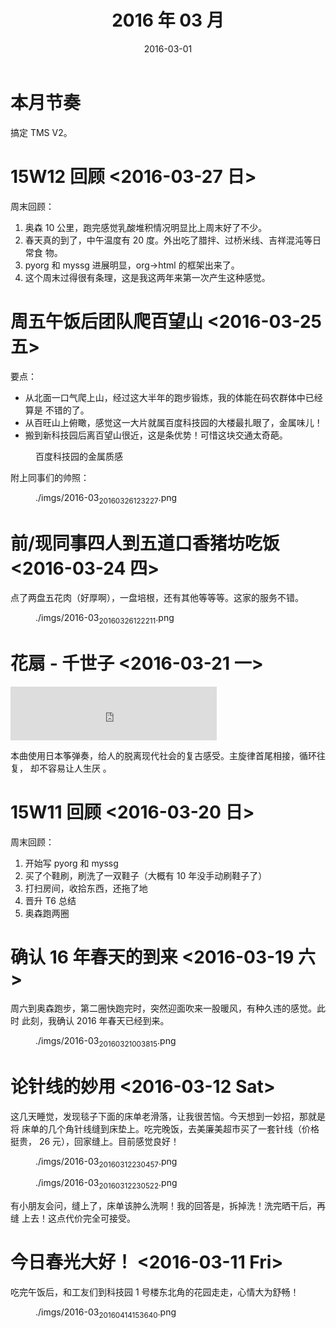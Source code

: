 #+TITLE: 2016 年 03 月
#+DATE: 2016-03-01

* 本月节奏
搞定 TMS V2。

* 15W12 回顾 <2016-03-27 日>
周末回顾：
1. 奥森 10 公里，跑完感觉乳酸堆积情况明显比上周末好了不少。
2. 春天真的到了，中午温度有 20 度。外出吃了腊拌、过桥米线、吉祥混沌等日常食
   物。
3. pyorg 和 myssg 进展明显，org->html 的框架出来了。
4. 这个周末过得很有条理，这是我这两年来第一次产生这种感觉。

* 周五午饭后团队爬百望山 <2016-03-25 五>
要点：
- 从北面一口气爬上山，经过这大半年的跑步锻炼，我的体能在码农群体中已经算是
  不错的了。
- 从百旺山上俯瞰，感觉这一大片就属百度科技园的大楼最扎眼了，金属味儿！
- 搬到新科技园后离百望山很近，这是条优势！可惜这块交通太奇葩。

#+CAPTION: 百度科技园的金属质感
[[./imgs/2016-03_20160326122712.png]]

附上同事们的帅照：
#+CAPTION: ./imgs/2016-03_20160326123227.png
[[./imgs/2016-03_20160326123227.png]]

* 前/现同事四人到五道口香猪坊吃饭 <2016-03-24 四>
点了两盘五花肉（好厚啊），一盘培根，还有其他等等等。这家的服务不错。

#+CAPTION: ./imgs/2016-03_20160326122211.png
[[./imgs/2016-03_20160326122211.png]]

* 花扇 - 千世子 <2016-03-21 一>
#+BEGIN_HTML
<iframe frameborder="no" border="0" marginwidth="0" marginheight="0" width=330 height=86 src="http://music.163.com/outchain/player?type=2&id=663103&auto=0&height=66"></iframe>
#+END_HTML
本曲使用日本筝弹奏，给人的脱离现代社会的复古感受。主旋律首尾相接，循环往复，
却不容易让人生厌 。

* 15W11 回顾 <2016-03-20 日>
周末回顾：
1. 开始写 pyorg 和 myssg
2. 买了个鞋刷，刷洗了一双鞋子（大概有 10 年没手动刷鞋子了）
3. 打扫房间，收拾东西，还拖了地
4. 晋升 T6 总结
5. 奥森跑两圈

* 确认 16 年春天的到来 <2016-03-19 六>
周六到奥森跑步，第二圈快跑完时，突然迎面吹来一股暖风，有种久违的感觉。此时
此刻，我确认 2016 年春天已经到来。

#+CAPTION: ./imgs/2016-03_20160321003815.png
[[./imgs/2016-03_20160321003815.png]]

* 论针线的妙用 <2016-03-12 Sat>
这几天睡觉，发现毯子下面的床单老滑落，让我很苦恼。今天想到一妙招，那就是将
床单的几个角针线缝到床垫上。吃完晚饭，去美廉美超市买了一套针线（价格挺贵，
26 元），回家缝上。目前感觉良好！
#+CAPTION: ./imgs/2016-03_20160312230457.png
[[./imgs/2016-03_20160312230457.png]]

#+CAPTION: ./imgs/2016-03_20160312230522.png
[[./imgs/2016-03_20160312230522.png]]

有小朋友会问，缝上了，床单该肿么洗啊！我的回答是，拆掉洗！洗完晒干后，再缝
上去！这点代价完全可接受。

* 今日春光大好！ <2016-03-11 Fri>
吃完午饭后，和工友们到科技园 1 号楼东北角的花园走走，心情大为舒畅！

#+CAPTION: ./imgs/2016-03_20160414153640.png
[[./imgs/2016-03_20160414153640.png]]
